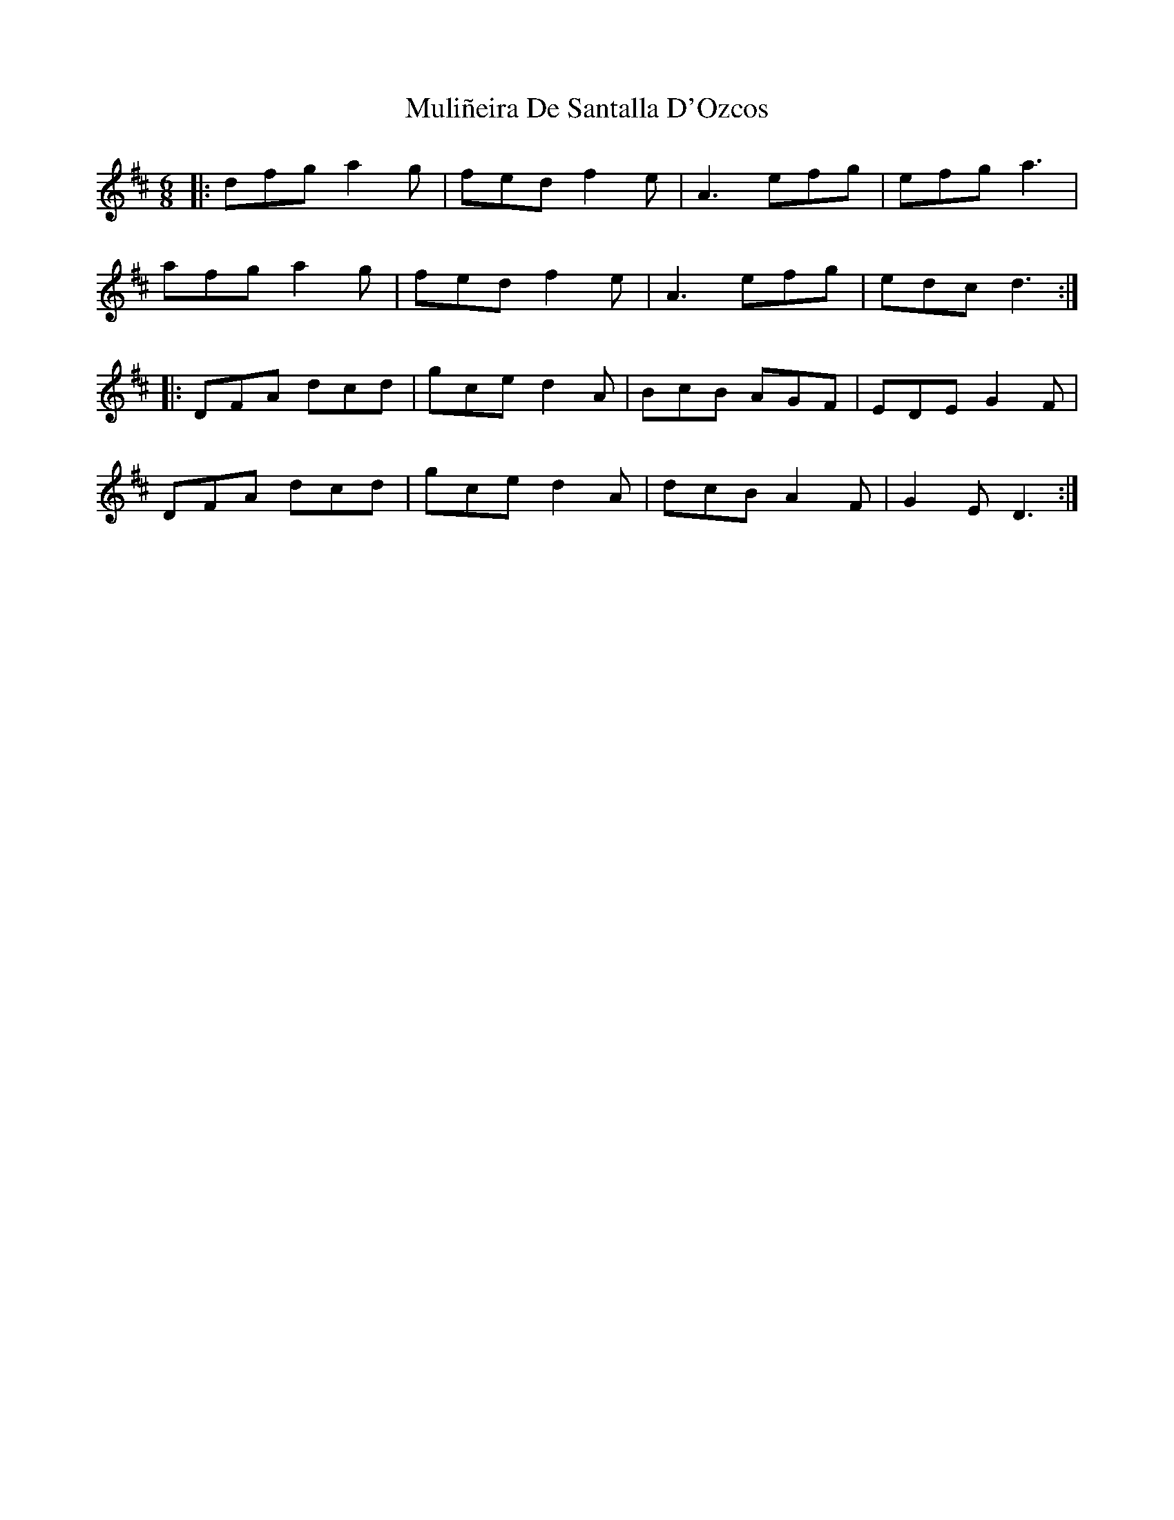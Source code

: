 X: 28416
T: Muliñeira De Santalla D'Ozcos
R: jig
M: 6/8
K: Dmajor
|:dfg a2g|fed f2e|A3 efg|efg a3|
afg a2g|fed f2e|A3 efg|edc d3:|
|:DFA dcd|gce d2A|BcB AGF|EDE G2F|
DFA dcd|gce d2A|dcB A2F|G2E D3:|

